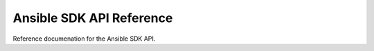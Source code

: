 Ansible SDK API Reference
=========================

Reference documenation for the Ansible SDK API.

.. python-apigen-group:: Classes
